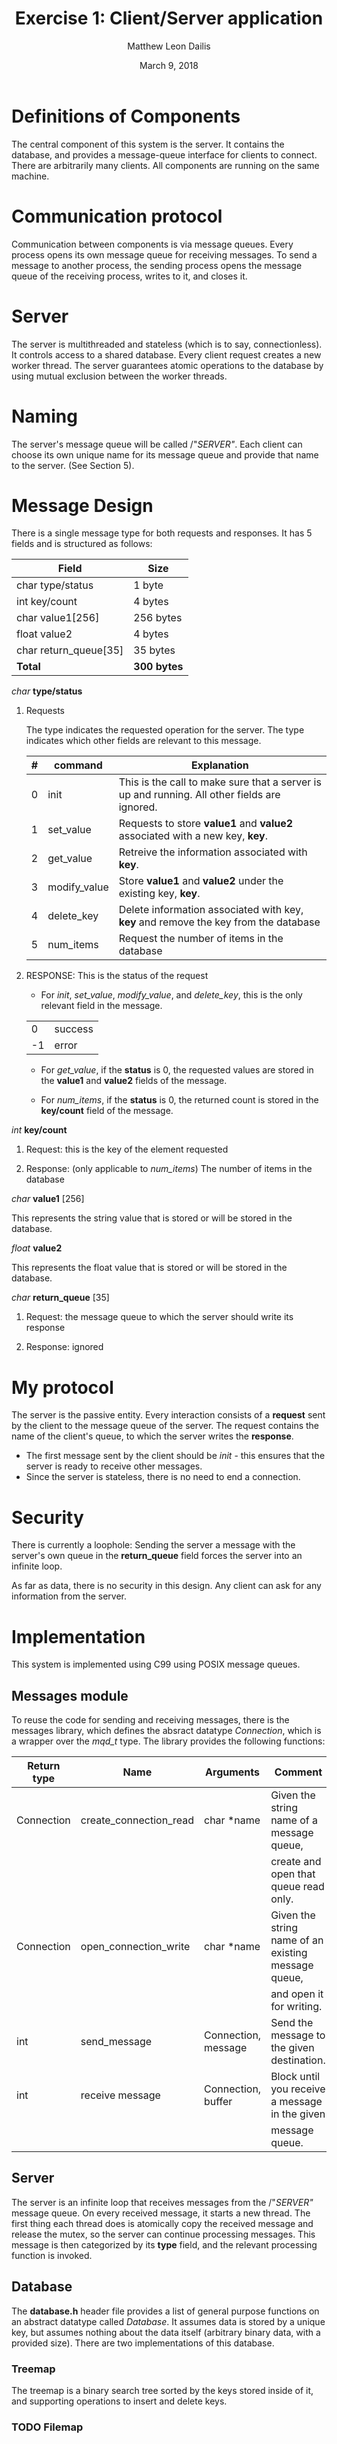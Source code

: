 #+TITLE: Exercise 1: Client/Server application
#+AUTHOR: Matthew Leon Dailis
#+DATE: March 9, 2018
#+Latex_HEADER: \usepackage[margin=1.5cm]{geometry}
#+OPTIONS: ^:{}

* Definitions of Components
The central component of this system is the server. It contains the database, and provides a message-queue interface for clients to connect.
There are arbitrarily many clients. All components are running on the same machine.

* Communication protocol
Communication between components is via message queues. Every process opens its own
message queue for receiving messages. To send a message to another process, the 
sending process opens the message queue of the receiving process, writes to it, and
closes it.

* Server
The server is multithreaded and stateless (which is to say, connectionless). It
controls access to a shared database. Every client request creates a new worker
thread. The server guarantees atomic operations to the database  by using 
mutual exclusion between the worker threads.

* Naming
The server's message queue will be called /"/SERVER"/. Each client can choose 
its own unique name for its message queue and provide that name to the server. (See Section 5).

* Message Design
There is a single message type for both requests and responses. It has 5 fields and is structured as follows:
| Field                 | Size        |
|-----------------------+-------------|
| char type/status      | 1 byte      |
| int key/count         | 4 bytes     |
| char value1[256]      | 256 bytes   |
| float value2          | 4 bytes     |
| char return_queue[35] | 35 bytes    |
|-----------------------+-------------|
| *Total*               | *300 bytes* |

**** /char/ *type/status*

***** Requests

      The type indicates the requested operation for the server. The type indicates which other fields are relevant to this message.

| # | command      | Explanation                                                                                  |
|---+--------------+----------------------------------------------------------------------------------------------|
| 0 | init         | This is the call to make sure that a server is up and running. All other fields are ignored. |
| 1 | set_value    | Requests to store *value1* and *value2* associated with a new key, *key*.                    |
| 2 | get_value    | Retreive the information associated with *key*.                                              |
| 3 | modify_value | Store *value1* and *value2* under the existing key, *key*.                                   |
| 4 | delete_key   | Delete information associated with key, *key* and remove the key from the database           |
| 5 | num_items    | Request the number of items in the database                                                  |
***** RESPONSE: This is the status of the request
      - For /init/, /set_value/, /modify_value/, and /delete_key/, this is the only relevant field in the message.
      |  0 | success |
      | -1 | error   |

      - For /get_value/, if the *status* is 0, the requested values are stored in the *value1* and *value2* fields of the message.

      - For /num_items/, if the *status* is 0, the returned count is stored in the *key/count* field of the message.

**** /int/ *key/count*
***** Request: this is the key of the element requested
***** Response: (only applicable to /num_items/) The number of items in the database
**** /char/ *value1* [256]

     This represents the string value that is stored or will be stored in the database.
**** /float/ *value2*    

     This represents the float value that is stored or will be stored in the database.
**** /char/ *return_queue* [35]
***** Request: the message queue to which the server should write its response
***** Response: ignored


* My protocol
  The server is the passive entity. Every interaction consists of a *request* 
  sent by the client to the message queue of the server. The request contains
  the name of the client's queue, to which the server writes the *response*.
  
  - The first message sent by the client should be /init/ - this ensures that the server is ready to receive other messages.
  - Since the server is stateless, there is no need to end a connection.

* Security
  There is currently a loophole: Sending the server a message with the server's
  own queue in the *return_queue* field forces the server into an infinite loop.

  As far as data, there is no security in this design. Any client can ask for
  any information from the server.

* Implementation
This system is implemented using C99 using POSIX message queues.

** Messages module
To reuse the code for sending and receiving messages, there is the messages 
library, which defines the absract datatype /Connection/, which is a wrapper
over the /mqd_t/ type. The library provides the following functions: 

| Return type | Name                   | Arguments           | Comment                                             |
|-------------+------------------------+---------------------+-----------------------------------------------------|
| Connection  | create_connection_read | char *name          | Given the string name of a message queue,           |
|             |                        |                     | create and open that queue read only.               |
| Connection  | open_connection_write  | char *name          | Given the string name of an existing message queue, |
|             |                        |                     | and open it for writing.                            |
| int         | send_message           | Connection, message | Send the message to the given destination.          |
| int         | receive message        | Connection, buffer  | Block until you receive a message in the given      |
|             |                        |                     | message queue.                                      |

** Server
The server is an infinite loop that receives messages from the /"/SERVER"/ message
queue. On every received message, it starts a new thread. The first thing each thread
does is atomically copy the received message and release the mutex, so the server
can continue processing messages. This message is then categorized by its *type*
field, and the relevant processing function is invoked.

** Database
The *database.h* header file provides a list of general purpose functions on an
abstract datatype called /Database/. It assumes data is stored by a unique key,
but assumes nothing about the data itself (arbitrary binary data, with a provided
size). There are two implementations of this database.

*** Treemap

    The treemap is a binary search tree sorted by the keys stored inside of it,
    and supporting operations to insert and delete keys.

*** TODO Filemap

** Client
The client side abstracts access to the remote database using *keys.h*.

** How to compile
Invoke /make/ in the topmost directory to compile the entire project.
